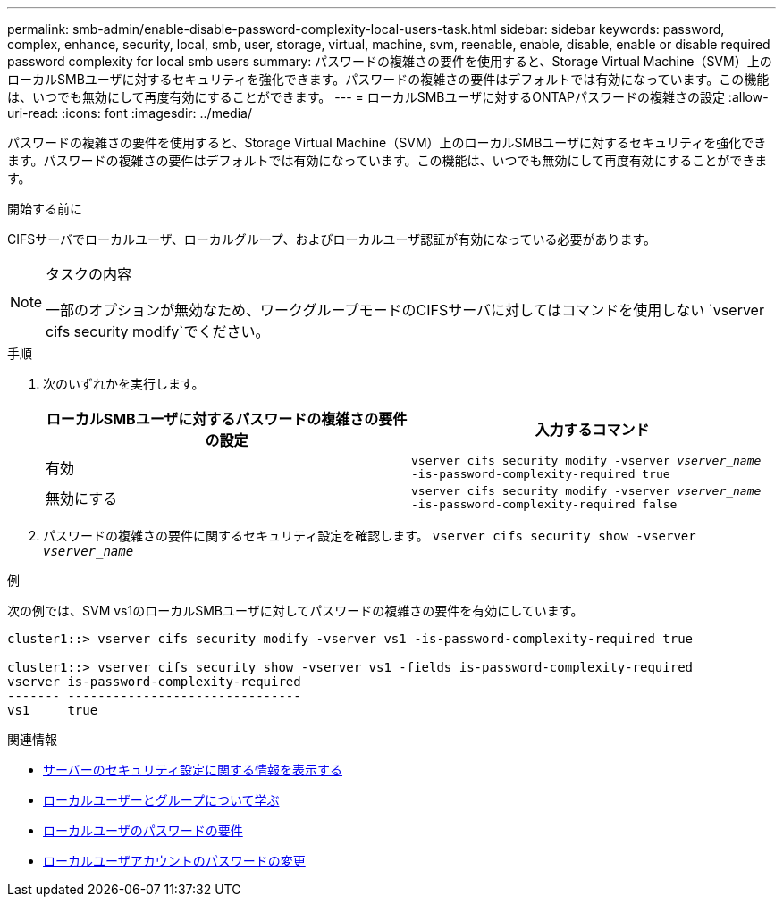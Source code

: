 ---
permalink: smb-admin/enable-disable-password-complexity-local-users-task.html 
sidebar: sidebar 
keywords: password, complex, enhance, security, local, smb, user, storage, virtual, machine, svm, reenable, enable, disable, enable or disable required password complexity for local smb users 
summary: パスワードの複雑さの要件を使用すると、Storage Virtual Machine（SVM）上のローカルSMBユーザに対するセキュリティを強化できます。パスワードの複雑さの要件はデフォルトでは有効になっています。この機能は、いつでも無効にして再度有効にすることができます。 
---
= ローカルSMBユーザに対するONTAPパスワードの複雑さの設定
:allow-uri-read: 
:icons: font
:imagesdir: ../media/


[role="lead"]
パスワードの複雑さの要件を使用すると、Storage Virtual Machine（SVM）上のローカルSMBユーザに対するセキュリティを強化できます。パスワードの複雑さの要件はデフォルトでは有効になっています。この機能は、いつでも無効にして再度有効にすることができます。

.開始する前に
CIFSサーバでローカルユーザ、ローカルグループ、およびローカルユーザ認証が有効になっている必要があります。

[NOTE]
.タスクの内容
====
一部のオプションが無効なため、ワークグループモードのCIFSサーバに対してはコマンドを使用しない `vserver cifs security modify`でください。

====
.手順
. 次のいずれかを実行します。
+
|===
| ローカルSMBユーザに対するパスワードの複雑さの要件の設定 | 入力するコマンド 


 a| 
有効
 a| 
`vserver cifs security modify -vserver _vserver_name_ -is-password-complexity-required true`



 a| 
無効にする
 a| 
`vserver cifs security modify -vserver _vserver_name_ -is-password-complexity-required false`

|===
. パスワードの複雑さの要件に関するセキュリティ設定を確認します。 `vserver cifs security show -vserver _vserver_name_`


.例
次の例では、SVM vs1のローカルSMBユーザに対してパスワードの複雑さの要件を有効にしています。

[listing]
----
cluster1::> vserver cifs security modify -vserver vs1 -is-password-complexity-required true

cluster1::> vserver cifs security show -vserver vs1 -fields is-password-complexity-required
vserver is-password-complexity-required
------- -------------------------------
vs1     true
----
.関連情報
* xref:display-server-security-settings-task.adoc[サーバーのセキュリティ設定に関する情報を表示する]
* xref:local-users-groups-concepts-concept.adoc[ローカルユーザーとグループについて学ぶ]
* xref:requirements-local-user-passwords-concept.adoc[ローカルユーザのパスワードの要件]
* xref:change-local-user-account-passwords-task.adoc[ローカルユーザアカウントのパスワードの変更]

